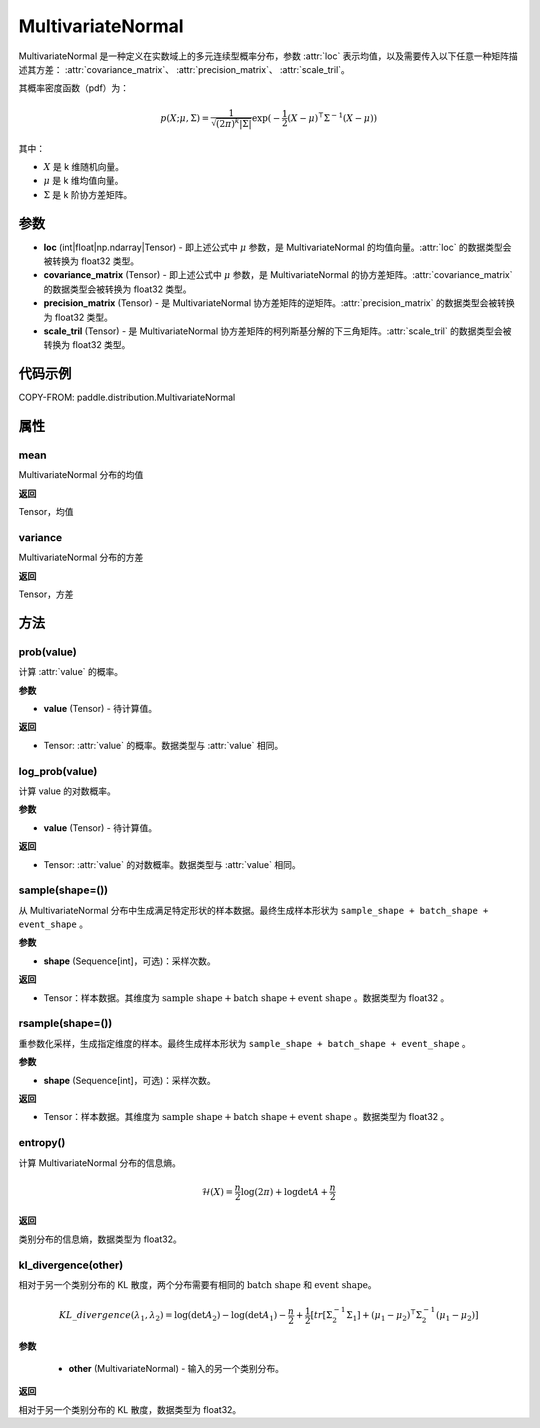 .. _cn_api_paddle_distribution_MultivariateNormal:

MultivariateNormal
-------------------------------

.. py:class:: paddle.distribution.MultivariateNormal(loc, covariance_matrix=None, precision_matrix=None, scale_tril=None)


MultivariateNormal 是一种定义在实数域上的多元连续型概率分布，参数 :attr:`loc` 表示均值，以及需要传入以下任意一种矩阵描述其方差：
:attr:`covariance_matrix`、 :attr:`precision_matrix`、 :attr:`scale_tril`。

其概率密度函数（pdf）为：

.. math::

    p(X ;\mu, \Sigma) = \frac{1}{\sqrt{(2\pi)^k |\Sigma|}} \exp(-\frac{1}{2}(X - \mu)^{\intercal} \Sigma^{-1} (X - \mu))

其中：

- :math:`X` 是 k 维随机向量。
- :math:`\mu` 是 k 维均值向量。
- :math:`\Sigma` 是 k 阶协方差矩阵。


参数
:::::::::

- **loc** (int|float|np.ndarray|Tensor) - 即上述公式中 :math:`\mu` 参数，是 MultivariateNormal 的均值向量。:attr:`loc` 的数据类型会被转换为 float32 类型。

- **covariance_matrix** (Tensor) - 即上述公式中 :math:`\mu` 参数，是 MultivariateNormal 的协方差矩阵。:attr:`covariance_matrix` 的数据类型会被转换为 float32 类型。

- **precision_matrix** (Tensor) - 是 MultivariateNormal 协方差矩阵的逆矩阵。:attr:`precision_matrix` 的数据类型会被转换为 float32 类型。

- **scale_tril** (Tensor) - 是 MultivariateNormal 协方差矩阵的柯列斯基分解的下三角矩阵。:attr:`scale_tril` 的数据类型会被转换为 float32 类型。


代码示例
:::::::::

COPY-FROM: paddle.distribution.MultivariateNormal

属性
:::::::::

mean
'''''''''

MultivariateNormal 分布的均值

**返回**

Tensor，均值

variance
'''''''''

MultivariateNormal 分布的方差

**返回**

Tensor，方差

方法
:::::::::

prob(value)
'''''''''

计算 :attr:`value` 的概率。

**参数**

- **value** (Tensor) - 待计算值。

**返回**

- Tensor: :attr:`value` 的概率。数据类型与 :attr:`value` 相同。


log_prob(value)
'''''''''

计算 value 的对数概率。

**参数**

- **value** (Tensor) - 待计算值。

**返回**

- Tensor: :attr:`value` 的对数概率。数据类型与 :attr:`value` 相同。


sample(shape=())
'''''''''

从 MultivariateNormal 分布中生成满足特定形状的样本数据。最终生成样本形状为 ``sample_shape + batch_shape + event_shape`` 。

**参数**

- **shape** (Sequence[int]，可选)：采样次数。

**返回**

- Tensor：样本数据。其维度为 :math:`\text{sample shape} + \text{batch shape} + \text{event shape}` 。数据类型为 float32 。


rsample(shape=())
'''''''''

重参数化采样，生成指定维度的样本。最终生成样本形状为 ``sample_shape + batch_shape + event_shape`` 。

**参数**

- **shape** (Sequence[int]，可选)：采样次数。

**返回**

- Tensor：样本数据。其维度为 :math:`\text{sample shape} + \text{batch shape} + \text{event shape}` 。数据类型为 float32 。


entropy()
'''''''''

计算 MultivariateNormal 分布的信息熵。

.. math::

    \mathcal{H}(X) = \frac{n}{2} \log(2\pi) + \log {\det A} + \frac{n}{2}

**返回**

类别分布的信息熵，数据类型为 float32。


kl_divergence(other)
'''''''''

相对于另一个类别分布的 KL 散度，两个分布需要有相同的 :math:`\text{batch shape}` 和 :math:`\text{event shape}`。

.. math::

    KL\_divergence(\lambda_1, \lambda_2) = \log(\det A_2) - \log(\det A_1) -\frac{n}{2} +\frac{1}{2}[tr [\Sigma_2^{-1} \Sigma_1] + (\mu_1 - \mu_2)^{\intercal} \Sigma_2^{-1}  (\mu_1 - \mu_2)]

**参数**

    - **other** (MultivariateNormal) - 输入的另一个类别分布。

**返回**

相对于另一个类别分布的 KL 散度，数据类型为 float32。
